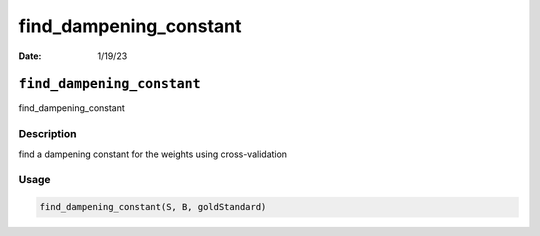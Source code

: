 =======================
find_dampening_constant
=======================

:Date: 1/19/23

``find_dampening_constant``
===========================

find_dampening_constant

Description
-----------

find a dampening constant for the weights using cross-validation

Usage
-----

.. code:: r

   find_dampening_constant(S, B, goldStandard)
